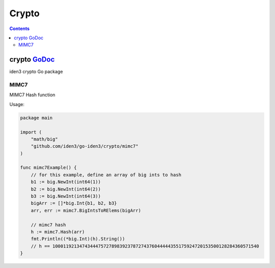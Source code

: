 ======
Crypto
======

.. contents::    :depth: 3

crypto `GoDoc <https://godoc.org/github.com/iden3/go-iden3/crypto>`__
=====================================================================

iden3 crypto Go package

MIMC7
-----

MIMC7 Hash function

Usage:

.. code:: go

   package main

   import (
       "math/big"
       "github.com/iden3/go-iden3/crypto/mimc7"
   )

   func mimc7Example() {
       // for this example, define an array of big ints to hash
       b1 := big.NewInt(int64(1))
       b2 := big.NewInt(int64(2))
       b3 := big.NewInt(int64(3))
       bigArr := []*big.Int{b1, b2, b3}
       arr, err := mimc7.BigIntsToRElems(bigArr)

       // mimc7 hash
       h := mimc7.Hash(arr)
       fmt.Println((*big.Int)(h).String())
       // h == 10001192134743444757278983923787274376044444355175924720153500128284360571540
   }
